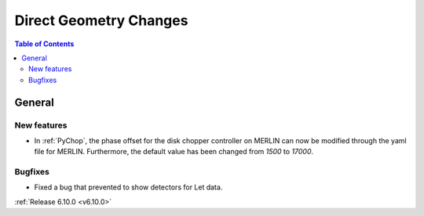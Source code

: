 =======================
Direct Geometry Changes
=======================

.. contents:: Table of Contents
   :local:

General
-------

New features
############
- In :ref:`PyChop`, the phase offset for the disk chopper controller on MERLIN can now be modified through the yaml file for MERLIN. Furthermore, the default value has been changed from `1500` to `17000`.

Bugfixes
############
- Fixed a bug that prevented to show detectors for Let data.


:ref:`Release 6.10.0 <v6.10.0>`
